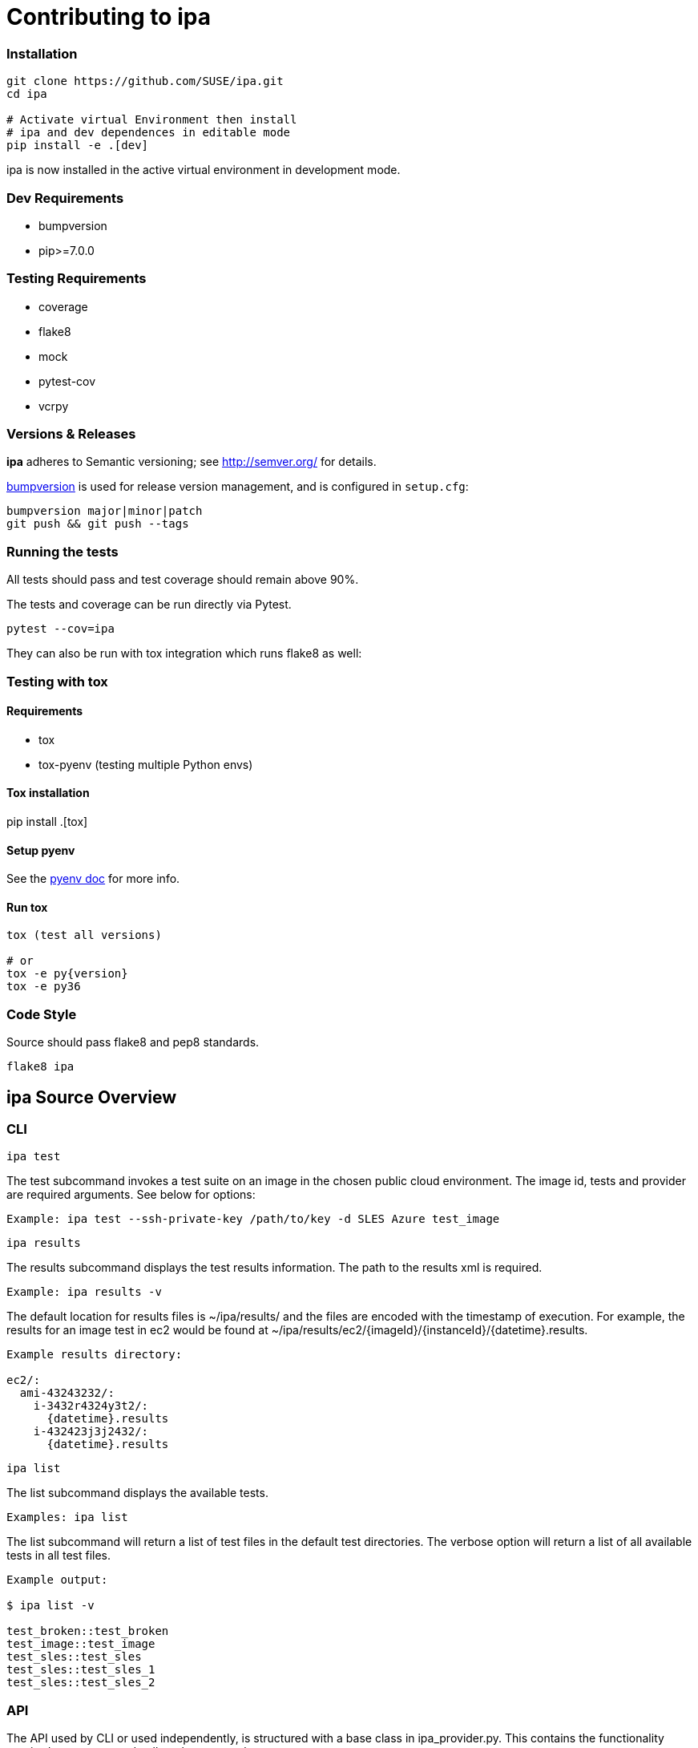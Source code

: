 = Contributing to ipa

=== Installation

[source]
----
git clone https://github.com/SUSE/ipa.git
cd ipa

# Activate virtual Environment then install
# ipa and dev dependences in editable mode
pip install -e .[dev]
----

ipa is now installed in the active virtual environment in development
mode.

=== Dev Requirements

* bumpversion
* pip>=7.0.0

=== Testing Requirements

* coverage
* flake8
* mock
* pytest-cov
* vcrpy

=== Versions & Releases

*ipa* adheres to Semantic versioning; see http://semver.org/ for details.

link:https://pypi.python.org/pypi/bumpversion/[bumpversion] is used
for release version management, and is configured in `setup.cfg`:

----
bumpversion major|minor|patch
git push && git push --tags
----

=== Running the tests

All tests should pass and test coverage should remain above 90%.

The tests and coverage can be run directly via Pytest.

----
pytest --cov=ipa
----

They can also be run with tox integration which runs flake8 as well:

=== Testing with tox

==== Requirements

* tox
* tox-pyenv (testing multiple Python envs)

==== Tox installation

pip install .[tox]

==== Setup pyenv

See the link:https://github.com/pyenv/pyenv#installation[pyenv doc] for more
info.

==== Run tox

----
tox (test all versions)

# or
tox -e py{version}
tox -e py36
----

=== Code Style

Source should pass flake8 and pep8 standards.

----
flake8 ipa
----

== ipa Source Overview

=== CLI

 ipa test

The test subcommand invokes a test suite on an image in the chosen
public cloud environment. The image id, tests and provider are required
arguments. See below for options:

----
Example: ipa test --ssh-private-key /path/to/key -d SLES Azure test_image
----

 ipa results

The results subcommand displays the test results information. The path
to the results xml is required.

----
Example: ipa results -v
----

The default location for results files is ~/ipa/results/ and the files
are encoded with the timestamp of execution. For example,
the results for an image test in ec2 would be found at
~/ipa/results/ec2/{imageId}/{instanceId}/{datetime}.results.

----
Example results directory:

ec2/:
  ami-43243232/:
    i-3432r4324y3t2/:
      {datetime}.results
    i-432423j3j2432/:
      {datetime}.results
----

 ipa list

The list subcommand displays the available tests.

----
Examples: ipa list
----

The list subcommand will return a list of test files in the default test
directories. The verbose option will return a list of all available
tests in all test files.

----
Example output:

$ ipa list -v

test_broken::test_broken
test_image::test_image
test_sles::test_sles
test_sles::test_sles_1
test_sles::test_sles_2
----

=== API

The API used by CLI or used independently, is structured with a base
class in ipa_provider.py. This contains the functionality required to run tests
and collect the test results.

[source,python]
.ipa_provider.py
----
class IpaProvider(object):
...
----

The base class is extended for each provider to implement specific
methods for manipulating the test instance.

[source,python]
.ipa_{cloud-provider}.py
----
class {CloudProvider}Provider(IpaProvider):
...
----

The controller (ipa_controller.py) provides methods for testing an image,
displaying available tests and/or test files and displaying results of a
previous test run. These methods provide a layer between the CLI and the
API. They also provide an entry point for using *ipa* directly from code.

[source,python]
.ipa_controller.py
----
def test_image(self):
    """Creates a cloud provider instance and initiates testing."""

def list_tests(self):
    """Returns a list of test files and/or tests."""

def collect_results(self):
    """Returns the result (pass/fail) or verbose results."""
----

=== Tests

Tests are developed using the link:https://testinfra.readthedocs.io[Testinfra]
package. The package extends Pytest and provides a framework for writing Python
tests to verify the actual state of systems. The default locations for test
files are locally in ~/ipa/tests/ and centralized in /usr/share/ipa/tests.

==== Writing Tests

Tests can be organized in a directory structure:

----
~/ipa/tests/:
  conftest.py           # Pytest custom modules and config goes here
  test-image.py         # Generic tests for all images
  leap-leap-422:
    test-leap-422.py        # Generic leap tests
    EC2:
      test-leap-422-ec2.py  # Specific EC2 tests for leap images
    GCE:
    ...
  SLES12SP1:
    test-sles-12-sp1.py
    test-sles-12-sp1-sap.py    # Can import SLES12SP1 tests
    EC2:
      test-sles-12-sp1-sap-ec2.py
    ...
  SUMA3:
    ...
----

A test file can inherit tests by importing another file. For example the
test-leap-422.py file would import test-image.py to include all generic
image tests. An example for this structure would be similar to the files
below:

[source,python]
.test-leap-422-ec2.py
----
import pytest
from test-leap-422 import *           # Import all generic leap tests

@pytest.mark.parametrize("name", [
    ("cloud-init"),
    ("amazon-ssm-agent"),
])
def test-services-running-enabled(Service, name):
    service = Service(name)
    assert service.is-running
    assert service.is-enabled
----

The file which contains specific leap 42.2 tests for EC2 images inherits
all tests specific to the leap 42.2 image.

[source,python]
.test-leap-422.py
----
import pytest
from test-image import *          # Import all generic image tests

@pytest.mark.parametrize("repo,name", [
    ("repo-oss", "openSUSE-Leap-42.1-Oss"),
    ("repo-non-oss", "openSUSE-Leap-42.1-Non-Oss"),
])
def test-repos(CheckRepo, repo, name):
    assert CheckRepo(repo, name)
----

The leap 42.2 test file inherits all generic image tests.

[source,python]
.test-image.py
----
import pytest

@pytest.mark.parametrize("name,version", [
    ("python-virtualenv", "13"),
    ("python", "2.7"),
])
def test-packages(Package, name, version):
    assert Package(name).is-installed
    assert Package(name).version.startswith(version)


def test-echo(Echo):
    assert Echo("Hello") == 'Hello'
----

Thus when invoking the test-leap-422-ec2.py file the following tests are
run:

----
$ ipa test test-leap-422-ec2 --ssh-private-key key-file --ssh-user ec2-user

> PASSED tests=7|pass=7|fail=0|error=0
----

All 7 tests from the three test files are ran when testing the 42.2 EC2
image.

==== Test invocation

To invoke the entire test suite for a Leap image in EC2 the
test-leap-42.2-ec2.py target would be used.

To invoke a specific test the Pytest conventions can be used:

----
test-leap-422-ec2::test-services-running-enabled
----

To run only one parameterized test append ids and use [local-ID]:

[source,python]
----
@pytest.mark.parametrize("name", [
    ("cloud-init"),
    ("amazon-ssm-agent"),
], ids=['ci', 'ssm'])


test-leap-422-ec2::test-services-running-enabled[local-ssm]
----

==== Failures

By default all tests will run even with failure. Using the `--early-exit` option
will halt test invocation at first failure.

link:http://pytest.org/dev/example/simple.html#incremental-testing-test-steps[Incremental test classes]
can be used to cause all subsequent tests to fail if the prev fails. To prevent
expected failures.

==== Custom Test Modules

Modules are provided for checking standard things such as packages,
services, files, dirs etc. Modules can be easily written and extended
from to provide custom modules such as CheckRepo. Any custom modules
could be written in conftest.py in the same dir and would be resolved by
Pytest automagically:

[source,python]
.conftest.py
----
import pytest

@pytest.fixture()
def Echo(Command):
    def f(arg):
        return Command.check-output("echo %s", arg)
    return f


@pytest.fixture()
def CheckRepo(File):
    def f(repo, name):
        repo = File('/etc/zypp/repos.d/' + repo + '.repo')
        tests = [repo.exists,
                 repo.contains('enabled=1'),
                 repo.contains('name=%s' % name)]
        return all(tests)
    return f
----
